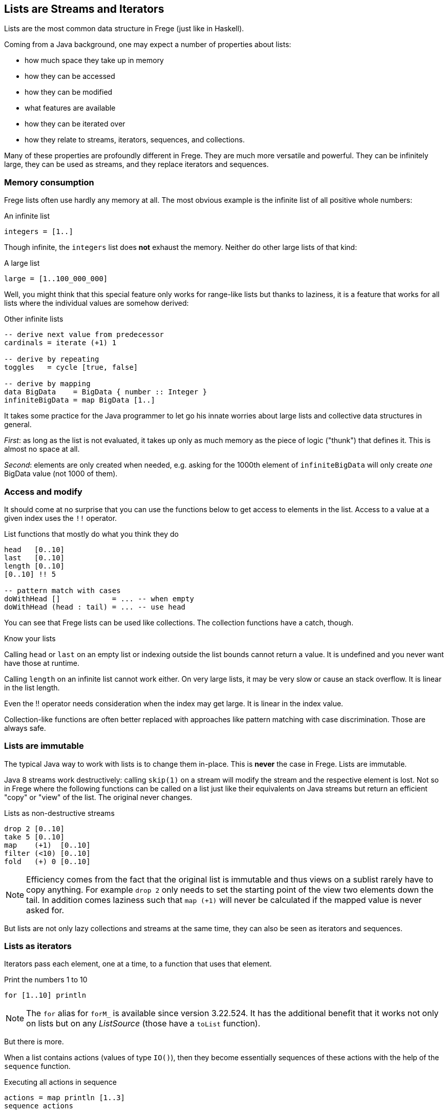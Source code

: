 [[lists_as_streams_and_iterators]]

== Lists are Streams and Iterators

Lists are the most common data structure in Frege (just like in Haskell).

Coming from a Java background, one may expect a number of properties about
lists:

* how much space they take up in memory
* how they can be accessed
* how they can be modified
* what features are available
* how they can be iterated over
* how they relate to streams, iterators, sequences, and collections.

Many of these properties are profoundly different in Frege.
They are much more versatile and powerful. They can be infinitely large,
they can be used as streams, and they replace iterators and
sequences.

=== Memory consumption

Frege lists often use hardly any memory at all.
The most obvious example is the infinite list of all positive whole
numbers:

.An infinite list
[source,frege]
----
integers = [1..]
----

Though infinite, the `integers` list does *not* exhaust the memory.
Neither do other large lists of that kind:

.A large list
[source,frege]
----
large = [1..100_000_000]
----

Well, you might think that this special feature only works for
range-like lists but thanks to laziness, it is a feature that works
for all lists where the individual values are somehow derived:

.Other infinite lists
[source,frege]
----
-- derive next value from predecessor
cardinals = iterate (+1) 1

-- derive by repeating
toggles   = cycle [true, false]

-- derive by mapping
data BigData    = BigData { number :: Integer }
infiniteBigData = map BigData [1..]
----

It takes some practice for the Java programmer to let go his
innate worries about large lists and collective data structures in
general.

_First_: as long as the list is not evaluated, it takes up
only as much memory as the piece of logic ("thunk") that defines it.
This is almost no space at all.

_Second_: elements are only created when needed, e.g. asking for the
1000th element of `infiniteBigData` will only create _one_
BigData value (not 1000 of them).

=== Access and modify

It should come at no surprise that you can use the functions below
to get access to elements in the list. Access to a value at a given
index uses the `!!` operator.

.List functions that mostly do what you think they do
[source,frege]
----
head   [0..10]
last   [0..10]
length [0..10]
[0..10] !! 5

-- pattern match with cases
doWithHead []            = ... -- when empty
doWithHead (head : tail) = ... -- use head
----

You can see that Frege lists can be used like collections.
The collection functions have a catch, though.

.Know your lists
****
Calling `head` or `last` on an empty list or indexing outside the
list bounds cannot return a value.
It is undefined and you never want have those at runtime.

Calling `length` on an infinite list cannot work either.
On very large lists, it may be very slow or cause an stack overflow.
It is linear in the list length.

Even the !! operator needs consideration when the index may get large.
It is linear in the index value.
****

Collection-like functions are often better replaced with approaches like pattern matching
with case discrimination. Those are always safe.

=== Lists are immutable

The typical Java way to work with lists is to change them in-place.
This is *never* the case in Frege. Lists are immutable.

Java 8 streams work destructively: calling `skip(1)` on a stream
will modify the stream and the respective element is lost.
Not so in Frege where the following functions can be called on a
list just like their equivalents on Java streams but return an efficient
"copy" or "view" of the list. The original never changes.

.Lists as non-destructive streams
[source,frege]
----
drop 2 [0..10]
take 5 [0..10]
map    (+1)  [0..10]
filter (<10) [0..10]
fold   (+) 0 [0..10]
----

[NOTE]
Efficiency comes from the fact that the original list is immutable and thus
views on a sublist rarely have to copy anything. For example `drop 2` only
needs to set the starting point of the view two elements down the tail.
In addition comes laziness such that `map (+1)` will never be calculated
if the mapped value is never asked for.

But lists are not only lazy collections and streams at the same time,
they can also be seen as iterators and sequences.

=== Lists as iterators

Iterators pass each element, one at a time, to a function that uses that element.

.Print the numbers 1 to 10
[source,frege]
----
for [1..10] println
----

[NOTE]
The `for` alias for `forM_` is available since version 3.22.524.
It has the additional benefit that it works not only on lists but
on any _ListSource_ (those have a `toList` function).

But there is more.

When a list contains actions (values of type `IO()`), then they become
essentially sequences of these actions with the help of the
`sequence` function.

.Executing all actions in sequence
[source,frege]
----
actions = map println [1..3]
sequence actions
----

=== Putting it all together

Let's print square numbers by using the techniques from above.
To make things a bit more interesting, we will calculate them
in a very basic way
by pure counting (without multiplication).

The trick is that any square number is a sum of uneven numbers
so we need those first. While there is a built-in facility in
Frege for that purpose (`[1,3..]`), let's for the fun of it
create our own stream of uneven numbers.

Starting at number 1, we get the next uneven number by adding
2 to the previous one.

.The stream of uneven numbers
[source,frege]
----
unevens = iterate (+2) 1
----

Now, to get the _n_'th square number, we need to add up the first
_n_ uneven numbers by folding them with the plus function.

.Adding up the first n uneven numbers
[source,frege]
----
square n = fold (+) 0 $ take n unevens
----

[NOTE]
Using the `sum` function would have been shorter but less interesting.

****
This would be a good time to think about what actually happens when you execute `square 3`.
****

Using the _square_ function (that works on the stream of _unevens_) we can now create a
stream of all squares by mapping the stream of all whole numbers to their squares.

.An infinite stream of squares
[source,frege]
----
squares = map square [1..]
----

For printing the _squares_, we could just evaluate them in the shell, which does the
printing for us. Otherwise, we can use the _squares_ themselves as the iterator
that we need for printing. Printing an infinite stream is not a good idea, though,
and therefore we limit the iteration to any slice that we are interested in.

.Iterate over an interesting slice
[source,frege]
----
for (take 10 $ drop 100 squares) println
----

=== A closing example

Thinking of Frege lists not only in terms of a collection but also as
streams, iterators, and sequences first takes a bit to get used to.
It is needed, though, to harness their full power.

The other day, I was trying to let Frege paint some paper doodle. It is about
connecting points and edges such that you get the illusion of a never-ending
staircase.

.Stairs doodle
image:Stairs_doodle.png[ "stairs doodle",width=256, link="Stairs_doodle.png"]

Given a starting point and the logic how to calculate the next step, the code is literally (!)

[source,frege]
----
stairs = iterate step start
----

The doodle itself needs a graphics context for drawing
(and thus the FregeFX REPL) and the doodling itself is just the sequence of connecting the calculated steps:

[source,frege]
----
doodle ctx = map (connect ctx) stairs
----

Note that up to this point, we are still _purely_ functional!
We have merely created an infinite list/stream/iteration of actions.

The effective painting is then done by limiting the sequence to a useful slice and passing it for
execution to the _paint_ function: `paint (sequence_ . take 500 . doodle)`.

It was this very example that made me appreciate the versatility of lists. It allows separating the
specification of _what to do_ from executing that specification. My first reaction was: "But that
may lead to large, memory-consuming lists!" and it took me a bit to understand why this is not the case.

=== References
[horizontal]
The FregeFX REPL::
https://github.com/Dierk/frepl-gui +
The latest Version contains the stairs doodle as an example of how to load code from the web.

Code of stairs doodle::
https://github.com/Dierk/frepl-gui/blob/master/Stairs.fr